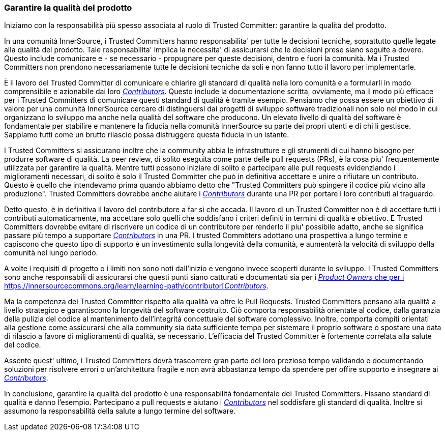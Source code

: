 === Garantire la qualità del prodotto

Iniziamo con la responsabilità più spesso associata al ruolo di Trusted Committer: garantire la qualità del prodotto.

In una comunità InnerSource, i Trusted Committers hanno responsabilita' per tutte le decisioni tecniche, soprattutto quelle legate alla qualità del prodotto. Tale responsabilita' implica la necessita' di assicurarsi che le decisioni prese siano seguite a dovere. Questo include comunicare e - se necessario - propugnare per queste decisioni, dentro e fuori la comunità. Ma i Trusted Committers non prendono necessariamente tutte le decisioni tecniche da soli e non fanno tutto il lavoro per implementarle.

È il lavoro del Trusted Committer di comunicare e chiarire gli standard di qualità nella loro comunità e a formularli in modo comprensibile e azionabile dai loro https://innersourcecommons.org/learn/learning-path/contributor[_Contributors_]. Questo include la documentazione scritta, ovviamente, ma il modo più efficace per i Trusted Committers di comunicare questi standard di qualità è tramite esempio. Pensiamo che possa essere un obiettivo di valore per una comunità InnerSource cercare di distinguersi dai progetti di sviluppo software tradizionali non solo nel modo in cui organizzano lo sviluppo ma anche nella qualità del software che producono. Un elevato livello di qualità del software è fondamentale per stabilire e mantenere la fiducia nella comunità InnerSource su parte dei propri utenti e di chi li gestisce. Sappiamo tutti come un brutto rilascio possa distruggere questa fiducia in un istante.

I Trusted Committers si assicurano inoltre che la community abbia le infrastrutture e gli strumenti di cui hanno bisogno per produrre software di qualità. La peer review, di solito eseguita come parte delle pull requests (PRs), è la cosa piu' frequentemente utilizzata per garantire la qualità. Mentre tutti possono iniziare di solito e partecipare alle pull requests evidenziando i miglioramenti necessari, di solito è solo il Trusted Committer che può in definitiva accettare e unire o rifiutare un contributo. Questo è quello che intendevamo prima quando abbiamo detto che "Trusted Committers può spingere il codice più vicino alla produzione". Trusted Committers dovrebbe anche aiutare i  https://innersourcecommons.org/learn/learning-path/contributor[_Contributors_] durante una PR per portare i loro contributi al traguardo.

Detto questo, è in definitiva il lavoro del contributore a far sì che accada. Il lavoro di un Trusted Committer non è di accettare tutti i contributi automaticamente, ma accettare solo quelli che soddisfano i criteri definiti in termini di qualità e obiettivo. E Trusted Committers dovrebbe evitare di riscrivere un codice di un contributore per renderlo il piu' possibile adatto, anche se significa passare più tempo a supportare https://innersourcecommons.org/learn/learning-path/contributor[_Contributors_] in una PR. I trusted Committers adottano una prospettiva a lungo termine e capiscono che questo tipo di supporto è un investimento sulla longevità della comunità, e aumenterà la velocità di sviluppo della comunità nel lungo periodo.

A volte i requisiti di progetto o i limiti non sono noti dall'inizio e vengono invece scoperti durante lo sviluppo. I Trusted Committers sono anche responsabili di assicurarsi che questi punti siano catturati e documentati sia per i https://innersourcecommons.org/learn/learning-path/product-owner[_Product Owners_ che per i https://innersourcecommons.org/learn/learning-path/contributor[_Contributors_].

Ma la competenza dei Trusted Committer rispetto alla qualità va oltre le Pull Requests. Trusted Committers pensano alla qualità a livello strategico e garantiscono la longevità del software costruito. Ciò comporta responsabilità orientate al codice, dalla garanzia della pulizia del codice al mantenimento dell'integrità concettuale del software complessivo. Inoltre, comporta compiti orientati alla gestione come assicurarsi che alla community sia data sufficiente tempo per sistemare il proprio software o spostare una data di rilascio a favore di miglioramenti di qualità, se necessario. L'efficacia del Trusted Committer è fortemente correlata alla salute del codice.

Assente quest' ultimo, i Trusted Committers dovrà trascorrere gran parte del loro prezioso tempo validando e documentando soluzioni per risolvere errori o un'architettura fragile e non avrà abbastanza tempo da spendere per offire supporto e insegnare ai https://innersourcecommons.org/learn/learning-path/contributor[_Contributors_].

In conclusione, garantire la qualità del prodotto è una responsabilità fondamentale dei Trusted Committers. Fissano standard di qualità e danno l'esempio. Partecipano a pull requests e aiutano i https://innersourcecommons.org/learn/learning-path/contributor[_Contributors_] nel soddisfare gli standard di qualità. Inoltre si assumono la responsabilità della salute a lungo termine del software.

